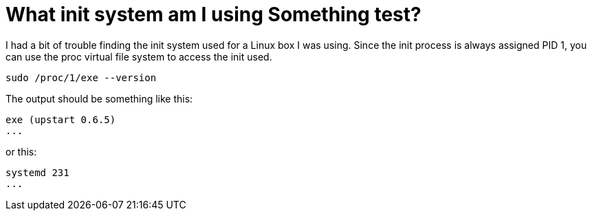= What init system am I using Something test?
// See https://hubpress.gitbooks.io/hubpress-knowledgebase/content/ for information about the parameters.
// :hp-image: /covers/cover.png
// :published_at: 2019-01-31
:hp-tags: Linux, BASH, CLI
// :hp-alt-title: My English Title

I had a bit of trouble finding the init system used for a Linux box I was using. Since the init process is always assigned PID 1, you can use the proc virtual file system to access the init used. 

....
sudo /proc/1/exe --version
....

The output should be something like this:

....
exe (upstart 0.6.5)
...
....

or this:

....
systemd 231
...
....

